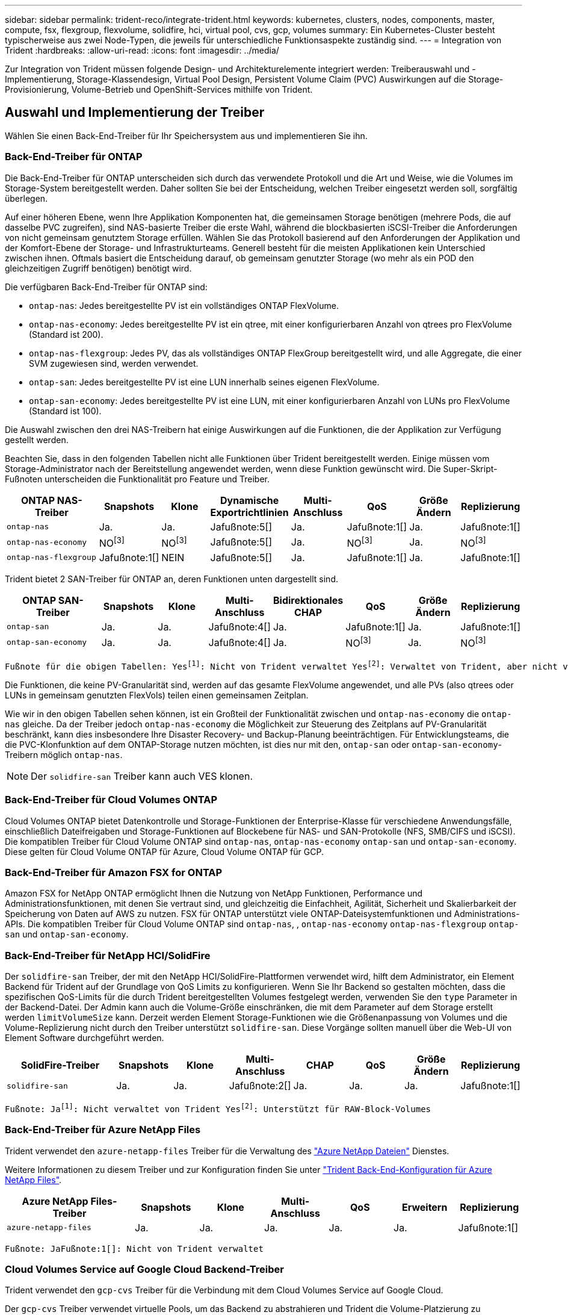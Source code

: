 ---
sidebar: sidebar 
permalink: trident-reco/integrate-trident.html 
keywords: kubernetes, clusters, nodes, components, master, compute, fsx, flexgroup, flexvolume, solidfire, hci, virtual pool, cvs, gcp, volumes 
summary: Ein Kubernetes-Cluster besteht typischerweise aus zwei Node-Typen, die jeweils für unterschiedliche Funktionsaspekte zuständig sind. 
---
= Integration von Trident
:hardbreaks:
:allow-uri-read: 
:icons: font
:imagesdir: ../media/


[role="lead"]
Zur Integration von Trident müssen folgende Design- und Architekturelemente integriert werden: Treiberauswahl und -Implementierung, Storage-Klassendesign, Virtual Pool Design, Persistent Volume Claim (PVC) Auswirkungen auf die Storage-Provisionierung, Volume-Betrieb und OpenShift-Services mithilfe von Trident.



== Auswahl und Implementierung der Treiber

Wählen Sie einen Back-End-Treiber für Ihr Speichersystem aus und implementieren Sie ihn.



=== Back-End-Treiber für ONTAP

Die Back-End-Treiber für ONTAP unterscheiden sich durch das verwendete Protokoll und die Art und Weise, wie die Volumes im Storage-System bereitgestellt werden. Daher sollten Sie bei der Entscheidung, welchen Treiber eingesetzt werden soll, sorgfältig überlegen.

Auf einer höheren Ebene, wenn Ihre Applikation Komponenten hat, die gemeinsamen Storage benötigen (mehrere Pods, die auf dasselbe PVC zugreifen), sind NAS-basierte Treiber die erste Wahl, während die blockbasierten iSCSI-Treiber die Anforderungen von nicht gemeinsam genutztem Storage erfüllen. Wählen Sie das Protokoll basierend auf den Anforderungen der Applikation und der Komfort-Ebene der Storage- und Infrastrukturteams. Generell besteht für die meisten Applikationen kein Unterschied zwischen ihnen. Oftmals basiert die Entscheidung darauf, ob gemeinsam genutzter Storage (wo mehr als ein POD den gleichzeitigen Zugriff benötigen) benötigt wird.

Die verfügbaren Back-End-Treiber für ONTAP sind:

* `ontap-nas`: Jedes bereitgestellte PV ist ein vollständiges ONTAP FlexVolume.
* `ontap-nas-economy`: Jedes bereitgestellte PV ist ein qtree, mit einer konfigurierbaren Anzahl von qtrees pro FlexVolume (Standard ist 200).
* `ontap-nas-flexgroup`: Jedes PV, das als vollständiges ONTAP FlexGroup bereitgestellt wird, und alle Aggregate, die einer SVM zugewiesen sind, werden verwendet.
* `ontap-san`: Jedes bereitgestellte PV ist eine LUN innerhalb seines eigenen FlexVolume.
* `ontap-san-economy`: Jedes bereitgestellte PV ist eine LUN, mit einer konfigurierbaren Anzahl von LUNs pro FlexVolume (Standard ist 100).


Die Auswahl zwischen den drei NAS-Treibern hat einige Auswirkungen auf die Funktionen, die der Applikation zur Verfügung gestellt werden.

Beachten Sie, dass in den folgenden Tabellen nicht alle Funktionen über Trident bereitgestellt werden. Einige müssen vom Storage-Administrator nach der Bereitstellung angewendet werden, wenn diese Funktion gewünscht wird. Die Super-Skript-Fußnoten unterscheiden die Funktionalität pro Feature und Treiber.

[cols="20,10,10,10,10,10,10,10"]
|===
| ONTAP NAS-Treiber | Snapshots | Klone | Dynamische Exportrichtlinien | Multi-Anschluss | QoS | Größe Ändern | Replizierung 


| `ontap-nas` | Ja. | Ja. | Jafußnote:5[] | Ja. | Jafußnote:1[] | Ja. | Jafußnote:1[] 


| `ontap-nas-economy` | NOfootnote:3[] | NOfootnote:3[] | Jafußnote:5[] | Ja. | NOfootnote:3[] | Ja. | NOfootnote:3[] 


| `ontap-nas-flexgroup` | Jafußnote:1[] | NEIN | Jafußnote:5[] | Ja. | Jafußnote:1[] | Ja. | Jafußnote:1[] 
|===
Trident bietet 2 SAN-Treiber für ONTAP an, deren Funktionen unten dargestellt sind.

[cols="20,10,10,10,10,10,10,10"]
|===
| ONTAP SAN-Treiber | Snapshots | Klone | Multi-Anschluss | Bidirektionales CHAP | QoS | Größe Ändern | Replizierung 


| `ontap-san` | Ja. | Ja. | Jafußnote:4[] | Ja. | Jafußnote:1[] | Ja. | Jafußnote:1[] 


| `ontap-san-economy` | Ja. | Ja. | Jafußnote:4[] | Ja. | NOfootnote:3[] | Ja. | NOfootnote:3[] 
|===
[verse]
Fußnote für die obigen Tabellen: Yesfootnote:1[]: Nicht von Trident verwaltet Yesfootnote:2[]: Verwaltet von Trident, aber nicht von PV granular Yesfootnote:3[]: Nicht von Trident verwaltet und nicht von PV granular Yesfootnote:4[]: Unterstützt für RAW-Block-Volumes Yesfootnote:5[]: Unterstützt von Trident

Die Funktionen, die keine PV-Granularität sind, werden auf das gesamte FlexVolume angewendet, und alle PVs (also qtrees oder LUNs in gemeinsam genutzten FlexVols) teilen einen gemeinsamen Zeitplan.

Wie wir in den obigen Tabellen sehen können, ist ein Großteil der Funktionalität zwischen und `ontap-nas-economy` die `ontap-nas` gleiche. Da der Treiber jedoch `ontap-nas-economy` die Möglichkeit zur Steuerung des Zeitplans auf PV-Granularität beschränkt, kann dies insbesondere Ihre Disaster Recovery- und Backup-Planung beeinträchtigen. Für Entwicklungsteams, die die PVC-Klonfunktion auf dem ONTAP-Storage nutzen möchten, ist dies nur mit den, `ontap-san` oder `ontap-san-economy`-Treibern möglich `ontap-nas`.


NOTE: Der `solidfire-san` Treiber kann auch VES klonen.



=== Back-End-Treiber für Cloud Volumes ONTAP

Cloud Volumes ONTAP bietet Datenkontrolle und Storage-Funktionen der Enterprise-Klasse für verschiedene Anwendungsfälle, einschließlich Dateifreigaben und Storage-Funktionen auf Blockebene für NAS- und SAN-Protokolle (NFS, SMB/CIFS und iSCSI). Die kompatiblen Treiber für Cloud Volume ONTAP sind `ontap-nas`, `ontap-nas-economy` `ontap-san` und `ontap-san-economy`. Diese gelten für Cloud Volume ONTAP für Azure, Cloud Volume ONTAP für GCP.



=== Back-End-Treiber für Amazon FSX for ONTAP

Amazon FSX for NetApp ONTAP ermöglicht Ihnen die Nutzung von NetApp Funktionen, Performance und Administrationsfunktionen, mit denen Sie vertraut sind, und gleichzeitig die Einfachheit, Agilität, Sicherheit und Skalierbarkeit der Speicherung von Daten auf AWS zu nutzen. FSX für ONTAP unterstützt viele ONTAP-Dateisystemfunktionen und Administrations-APIs. Die kompatiblen Treiber für Cloud Volume ONTAP sind `ontap-nas`, , `ontap-nas-economy` `ontap-nas-flexgroup` `ontap-san` und `ontap-san-economy`.



=== Back-End-Treiber für NetApp HCI/SolidFire

Der `solidfire-san` Treiber, der mit den NetApp HCI/SolidFire-Plattformen verwendet wird, hilft dem Administrator, ein Element Backend für Trident auf der Grundlage von QoS Limits zu konfigurieren. Wenn Sie Ihr Backend so gestalten möchten, dass die spezifischen QoS-Limits für die durch Trident bereitgestellten Volumes festgelegt werden, verwenden Sie den `type` Parameter in der Backend-Datei. Der Admin kann auch die Volume-Größe einschränken, die mit dem Parameter auf dem Storage erstellt werden `limitVolumeSize` kann. Derzeit werden Element Storage-Funktionen wie die Größenanpassung von Volumes und die Volume-Replizierung nicht durch den Treiber unterstützt `solidfire-san`. Diese Vorgänge sollten manuell über die Web-UI von Element Software durchgeführt werden.

[cols="20,10,10,10,10,10,10,10"]
|===
| SolidFire-Treiber | Snapshots | Klone | Multi-Anschluss | CHAP | QoS | Größe Ändern | Replizierung 


| `solidfire-san` | Ja. | Ja. | Jafußnote:2[] | Ja. | Ja. | Ja. | Jafußnote:1[] 
|===
[verse]
Fußnote: Jafootnote:1[]: Nicht verwaltet von Trident Yesfootnote:2[]: Unterstützt für RAW-Block-Volumes



=== Back-End-Treiber für Azure NetApp Files

Trident verwendet den `azure-netapp-files` Treiber für die Verwaltung des link:https://azure.microsoft.com/en-us/services/netapp/["Azure NetApp Dateien"^] Dienstes.

Weitere Informationen zu diesem Treiber und zur Konfiguration finden Sie unter link:https://docs.netapp.com/us-en/trident/trident-use/anf.html["Trident Back-End-Konfiguration für Azure NetApp Files"^].

[cols="20,10,10,10,10,10,10"]
|===
| Azure NetApp Files-Treiber | Snapshots | Klone | Multi-Anschluss | QoS | Erweitern | Replizierung 


| `azure-netapp-files` | Ja. | Ja. | Ja. | Ja. | Ja. | Jafußnote:1[] 
|===
[verse]
Fußnote: JaFußnote:1[]: Nicht von Trident verwaltet



=== Cloud Volumes Service auf Google Cloud Backend-Treiber

Trident verwendet den `gcp-cvs` Treiber für die Verbindung mit dem Cloud Volumes Service auf Google Cloud.

Der `gcp-cvs` Treiber verwendet virtuelle Pools, um das Backend zu abstrahieren und Trident die Volume-Platzierung zu bestimmen. Der Administrator definiert die virtuellen Pools in den `backend.json` Dateien. Storage-Klassen verwenden Selektoren, um virtuelle Pools nach Etikett zu identifizieren.

* Wenn im Back-End virtuelle Pools definiert werden, versucht Trident, ein Volume in den Google Cloud Storage-Pools zu erstellen, auf das diese virtuellen Pools begrenzt sind.
* Wenn virtuelle Pools nicht im Backend definiert sind, wählt Trident einen Google Cloud-Speicherpool aus den verfügbaren Speicherpools in der Region aus.


Um das Google Cloud-Backend auf Trident zu konfigurieren, müssen Sie , `apiRegion` und `apiKey` in der Backend-Datei angeben `projectNumber`. Die Projektnummer finden Sie in der Google Cloud-Konsole. Der API-Schlüssel wird aus der Datei mit dem privaten Schlüssel des Dienstkontos entnommen, die Sie beim Einrichten des API-Zugriffs für Cloud Volumes Service in der Google Cloud erstellt haben.

Weitere Informationen zu Cloud Volumes Service auf Google Cloud Service-Typen und Service-Leveln finden Sie in link:../trident-use/gcp.html["Erfahren Sie mehr zur Unterstützung von Trident für CVS für GCP"].

[cols="20,10,10,10,10,10,10"]
|===
| Cloud Volumes Service für Google Cloud Treiber | Snapshots | Klone | Multi-Anschluss | QoS | Erweitern | Replizierung 


| `gcp-cvs` | Ja. | Ja. | Ja. | Ja. | Ja. | Nur für den CVS-Performance-Diensttyp verfügbar. 
|===
[NOTE]
====
.Hinweise zur Replikation
* Die Replizierung wird nicht von Trident gemanagt.
* Der Klon wird im selben Speicherpool erstellt wie das Quell-Volume.


====


== Design der Storage-Klasse

Individuelle Storage-Klassen müssen konfiguriert und angewendet werden, um ein Kubernetes Storage Class-Objekt zu erstellen. Dieser Abschnitt erläutert, wie Sie eine Storage-Klasse für Ihre Applikation entwerfen.



=== Spezifische Back-End-Auslastung

Die Filterung kann innerhalb eines bestimmten Storage-Klassenobjekts verwendet werden, um festzulegen, welcher Storage-Pool bzw. welche Pools für die jeweilige Storage-Klasse verwendet werden sollen. In der Storage Class können drei Filtersätze eingestellt werden: `storagePools`, `additionalStoragePools` Und/oder `excludeStoragePools`.

Mit dem `storagePools` Parameter kann der Speicher auf die Gruppe von Pools beschränkt werden, die mit allen angegebenen Attributen übereinstimmen. Mit dem `additionalStoragePools` Parameter wird der Pool-Satz erweitert, den Trident für das Provisioning verwendet, zusammen mit dem durch die Attribute und Parameter ausgewählten Pool-Satz `storagePools`. Sie können entweder nur einen der Parameter oder beide zusammen verwenden, um sicherzustellen, dass der entsprechende Satz von Speicherpools ausgewählt wird.

Der `excludeStoragePools` Parameter wird verwendet, um speziell die aufgelisteten Pools auszuschließen, die mit den Attributen übereinstimmen.



=== QoS-Richtlinien emulieren

Wenn Sie Storage-Klassen so entwerfen möchten, dass sie Quality of Service-Richtlinien emulieren, erstellen Sie eine Storage-Klasse mit dem `media` Attribut `hdd` oder `ssd`. Auf der Grundlage des `media` in der Storage-Klasse bereits erwähnten Attributs wählt Trident das geeignete Back-End mit Servern oder `ssd` Aggregaten aus, das `hdd` dem Medienattribut entspricht, und leitet die Bereitstellung der Volumes dann an das spezifische Aggregat weiter. Daher können wir einen PREMIUM-Storage-Klasse erstellen, für `media` den Attribute festgelegt werden, die als `ssd` PREMIUM-QoS-Richtlinie klassifiziert werden könnten. Wir können einen weiteren STANDARD der Storage-Klasse erstellen, bei dem das Medienattribut auf `hdd gesetzt wäre. Dieser Standard könnte die QoS-Richtlinie SEIN. Darüber hinaus könnten wir das Attribut ``IOPS' in der Storage-Klasse verwenden, um die Bereitstellung zu einer Element Appliance umzuleiten, die als QoS-Richtlinie definiert werden kann.



=== Nutzung von Backend basierend auf bestimmten Funktionen

Storage-Klassen ermöglichen die direkte Volume-Bereitstellung an einem bestimmten Back-End, bei dem Funktionen wie Thin Provisioning und Thick Provisioning, Snapshots, Klone und Verschlüsselung aktiviert sind. Um festzulegen, welchen Speicher verwendet werden soll, erstellen Sie Speicherklassen, die das entsprechende Back-End mit aktivierter Funktion angeben.



=== Virtuelle Pools

Virtuelle Pools sind für alle Trident Back-Ends verfügbar. Sie können virtuelle Pools für jedes Back-End definieren, indem Sie einen beliebigen Treiber von Trident verwenden.

Mit virtuellen Pools kann ein Administrator eine Abstraktionsebene über Back-Ends erstellen, auf die über Storage-Klassen verwiesen werden kann. So werden Volumes auf Back-Ends flexibler und effizienter platziert. Verschiedene Back-Ends können mit derselben Serviceklasse definiert werden. Darüber hinaus können mehrere Storage Pools auf demselben Backend erstellt werden, jedoch mit unterschiedlichen Eigenschaften. Wenn eine Speicherklasse mit einem Selektor mit den spezifischen Bezeichnungen konfiguriert ist, wählt Trident ein Backend aus, das allen Selektor-Labels entspricht, um das Volume zu platzieren. Wenn die Auswahlbezeichnungen für Speicherklassen mit mehreren Speicherpools übereinstimmen, wählt Trident einen dieser Speicherpools aus, um das Volume bereitzustellen.



== Virtual Pool Design

Beim Erstellen eines Backend können Sie im Allgemeinen eine Reihe von Parametern angeben. Der Administrator konnte kein weiteres Back-End mit denselben Storage Credentials und anderen Parametern erstellen. Mit der Einführung von virtuellen Pools wurde dieses Problem behoben. Virtual Pools ist eine Ebene-Abstraktion, die zwischen dem Backend und der Kubernetes Storage Class eingeführt wird. So kann der Administrator Parameter zusammen mit Labels definieren, die über Kubernetes Storage Klassen als Selektion auf Backend-unabhängige Weise referenziert werden können. Virtuelle Pools können für alle unterstützten NetApp-Back-Ends mit Trident definiert werden. Dazu zählen SolidFire/NetApp HCI, ONTAP, Cloud Volumes Service auf GCP und Azure NetApp Files.


NOTE: Bei der Definition von virtuellen Pools wird empfohlen, nicht zu versuchen, die Reihenfolge vorhandener virtueller Pools in einer Backend-Definition neu anzuordnen. Es wird auch empfohlen, Attribute für einen vorhandenen virtuellen Pool nicht zu bearbeiten/zu ändern und stattdessen einen neuen virtuellen Pool zu definieren.



=== Emulation verschiedener Service-Level/QoS

Es ist möglich, virtuelle Pools zur Emulation von Serviceklassen zu entwerfen. Untersuchen wir mit der Implementierung des virtuellen Pools für den Cloud Volume Service für Azure NetApp Files, wie wir verschiedene Serviceklassen einrichten können. Konfigurieren Sie das Azure NetApp Files Back-End mit mehreren Labels, die unterschiedliche Performance-Levels repräsentieren. Stellen Sie `servicelevel` Aspect auf das entsprechende Leistungsniveau ein, und fügen Sie weitere erforderliche Aspekte unter den einzelnen Beschriftungen hinzu. Erstellen Sie nun verschiedene Kubernetes Storage-Klassen, die verschiedenen virtuellen Pools zugeordnet werden würden. Über das `parameters.selector` Feld ruft jede StorageClass ab, welche virtuellen Pools zum Hosten eines Volumes verwendet werden können.



=== Zuweisen eines spezifischen Satzes von Aspekten

Mehrere virtuelle Pools mit spezifischen Aspekten können über ein einzelnes Storage-Back-End entwickelt werden. Konfigurieren Sie dazu das Backend mit mehreren Beschriftungen und legen Sie die erforderlichen Aspekte unter jedem Etikett fest. Erstellen Sie nun mithilfe des Felds, das verschiedenen virtuellen Pools zugeordnet wird, verschiedene Kubernetes-Storage-Klassen `parameters.selector`. Die Volumes, die im Backend bereitgestellt werden, werden im ausgewählten virtuellen Pool über die Aspekte definiert.



=== PVC-Merkmale, die die Storage-Bereitstellung beeinflussen

Einige Parameter, die über die angeforderte Storage-Klasse hinausgehen, können sich bei der Erstellung einer PVC auf den Entscheidungsprozess für die Bereitstellung von Trident auswirken.



=== Zugriffsmodus

Wenn Sie Speicher über ein PVC anfordern, ist eines der Pflichtfelder der Zugriffsmodus. Der gewünschte Modus kann sich auf das ausgewählte Backend auswirken, um die Speicheranforderung zu hosten.

Trident versucht, das verwendete Storage-Protokoll mit der gemäß der folgenden Matrix angegebenen Zugriffsmethode abzustimmen. Dies ist unabhängig von der zugrunde liegenden Storage-Plattform.

[cols="20,30,30,30"]
|===
|  | ReadWriteOnce | ReadOnlyManche | ReadWriteViele 


| ISCSI | Ja. | Ja. | Ja (Raw Block) 


| NFS | Ja. | Ja. | Ja. 
|===
Eine Anfrage nach einem ReadWriteManche PVC, die an eine Trident-Implementierung ohne konfiguriertes NFS-Backend gesendet werden, führt dazu, dass kein Volume bereitgestellt wird. Aus diesem Grund sollte der Anforderer den Zugriffsmodus verwenden, der für seine Anwendung geeignet ist.



== Volume-Vorgänge



=== Persistente Volumes ändern

Persistente Volumes sind mit zwei Ausnahmen unveränderliche Objekte in Kubernetes. Sobald die Rückgewinnungsrichtlinie erstellt wurde, kann die Größe geändert werden. Dies hindert jedoch nicht daran, einige Aspekte des Volumes außerhalb von Kubernetes zu ändern. Das kann durchaus wünschenswert sein, wenn das Volume für spezifische Applikationen angepasst werden soll, um sicherzustellen, dass die Kapazität nicht versehentlich verbraucht wird oder das Volume einfach aus irgendeinem Grund auf einen anderen Storage Controller verschoben werden kann.


NOTE: Kubernetes-in-Tree-Provisioners unterstützen derzeit keine Vorgänge zur Größenanpassung von Volumes für NFS oder iSCSI PVS. Trident unterstützt die Erweiterung von NFS- und iSCSI-Volumes.

Die Verbindungsdetails des PV können nach der Erstellung nicht geändert werden.



=== Erstellung von On-Demand-Volume-Snapshots

Trident unterstützt die Erstellung von On-Demand-Volume-Snapshots und die Erstellung von VES aus Snapshots mithilfe des CSI-Frameworks. Snapshots bieten eine bequeme Methode, zeitpunktgenaue Kopien der Daten zu erstellen und haben unabhängig vom Quell-PV in Kubernetes einen Lebenszyklus. Diese Snapshots können zum Klonen von PVCs verwendet werden.



=== Volumes-Erstellung aus Snapshots

Trident unterstützt außerdem die Erstellung von PersistentVolumes aus Volume Snapshots. Um dies zu erreichen, erstellen Sie einfach ein PersistentVolumeClaim und erwähnen Sie den `datasource` als den erforderlichen Snapshot, aus dem das Volume erstellt werden muss. Trident wird diese PVC behandeln, indem ein Volume mit den auf dem Snapshot vorhandenen Daten erstellt wird. Mit dieser Funktion können Daten regionsübergreifend dupliziert, Testumgebungen erstellt, ein defektes oder defektes Produktionsvolumen vollständig ersetzt oder bestimmte Dateien und Verzeichnisse abgerufen und auf ein anderes angeschlossenes Volume übertragen werden.



=== Verschieben Sie Volumes im Cluster

Storage-Administratoren können Volumes zwischen Aggregaten und Controllern im ONTAP Cluster unterbrechungsfrei für den Storage-Nutzer verschieben. Dieser Vorgang wirkt sich nicht auf die Trident oder das Kubernetes-Cluster aus, sofern es sich bei dem Zielaggregat um ein Aggregat handelt, auf das die SVM von Trident zugreifen kann. Wichtig: Wenn das Aggregat neu zur SVM hinzugefügt wurde, muss das Backend durch erneutes Hinzufügen zur Trident aktualisiert werden. Dies wird dazu führen, dass Trident die SVM erneut inventarisiert, damit das neue Aggregat erkannt wird.

Das Verschieben von Volumes zwischen Back-Ends wird von Trident jedoch nicht automatisch unterstützt. Dies umfasst auch zwischen SVMs im selben Cluster, zwischen Clustern oder auf eine andere Storage-Plattform (selbst dann, wenn es sich bei dem Storage-System um einen mit Trident verbundenen handelt).

Wenn ein Volume an einen anderen Speicherort kopiert wird, kann die Volume-Importfunktion verwendet werden, um aktuelle Volumes in Trident zu importieren.



=== Erweitern Sie Volumes

Trident unterstützt die Anpassung von NFS- und iSCSI-PVS. Dadurch können Benutzer ihre Volumes direkt über die Kubernetes-Ebene skalieren. Eine Volume-Erweiterung ist für alle größeren NetApp Storage-Plattformen möglich, einschließlich ONTAP, SolidFire/NetApp HCI und Cloud Volumes Service Back-Ends. Um später eine mögliche Erweiterung zu ermöglichen, setzen Sie `allowVolumeExpansion` in der mit dem Volume verknüpften StorageClass auf `true`. Wenn die Größe des persistenten Volumes geändert werden muss, bearbeiten Sie die `spec.resources.requests.storage` Anmerkung im Persistent Volume Claim auf die erforderliche Volume-Größe. Trident übernimmt automatisch die Anpassung der Größe des Volumes im Storage-Cluster.



=== Importieren eines vorhandenen Volumes in Kubernetes

Mit dem Volume-Import kann ein vorhandenes Storage Volume in eine Kubernetes-Umgebung importiert werden. Dies wird derzeit von den, , `ontap-nas-flexgroup`, `solidfire-san` `azure-netapp-files` und `gcp-cvs` Treibern unterstützt `ontap-nas`. Diese Funktion ist hilfreich, wenn Sie eine vorhandene Applikation in Kubernetes oder während Disaster-Recovery-Szenarien portieren.

Verwenden Sie bei Verwendung der ONTAP und `solidfire-san` Treiber den Befehl, `tridentctl import volume <backend-name> <volume-name> -f /path/pvc.yaml` um ein vorhandenes Volume in Kubernetes zu importieren, das von Trident gemanagt werden soll. Die im Befehl des Import-Volumes verwendete PVC-YAML- oder JSON-Datei verweist auf eine Storage-Klasse, die Trident als bereitstellung identifiziert. Stellen Sie bei Verwendung eines NetApp HCI/SolidFire Backend sicher, dass die Volume-Namen eindeutig sind. Wenn die Volume-Namen dupliziert sind, klonen Sie das Volume auf einen eindeutigen Namen, sodass die Funktion zum Importieren des Volumes zwischen diesen Namen unterscheiden kann.

Verwenden Sie bei Verwendung des `azure-netapp-files` Treibers oder `gcp-cvs` den Befehl, `tridentctl import volume <backend-name> <volume path> -f /path/pvc.yaml` um das Volume in Kubernetes zu importieren, das von Trident gemanagt werden soll. Dadurch wird eine eindeutige Volumenreferenz sichergestellt.

Wenn der obige Befehl ausgeführt wird, findet Trident das Volume auf dem Backend und liest seine Größe. Die Volume-Größe der konfigurierten PVC wird automatisch hinzugefügt (und bei Bedarf überschrieben). Trident erstellt dann das neue PV und Kubernetes bindet die PVC an das PV.

Wenn ein Container so eingesetzt wurde, dass er das spezifische importierte PVC benötigt, bleibt er in einem ausstehenden Zustand, bis das PVC/PV-Paar über den Volumenimport gebunden ist. Nachdem das PVC/PV-Paar gebunden ist, sollte der Behälter aufstehen, sofern keine anderen Probleme auftreten.



== OpenShift Services implementieren

Die Cluster-Services OpenShift mit großem Mehrwert bieten Clusteradministratoren und den gehosteten Applikationen wichtige Funktionen. Der Storage, den diese Services nutzen, kann mithilfe der Node-lokalen Ressourcen bereitgestellt werden. Dadurch wird jedoch häufig die Kapazität, Performance, Wiederherstellbarkeit und die Nachhaltigkeit des Service begrenzt. Die Nutzung eines Enterprise-Speicher-Arrays zur Bereitstellung der Kapazität für diese Services kann einen erheblich verbesserten Service ermöglichen. OpenShift und die Speicheradministratoren sollten jedoch eng zusammenarbeiten, um die besten Optionen für die einzelnen zu bestimmen. Die Red hat-Dokumentation sollte intensiv genutzt werden, um die Anforderungen zu ermitteln und sicherzustellen, dass die Anforderungen hinsichtlich Größe und Leistung erfüllt werden.



=== Registry-Service

Die Bereitstellung und Verwaltung von Speicher für die Registrierung wurde im dokumentiertlink:https://netapp.io/["netapp.io"^]link:https://netapp.io/2017/08/24/deploying-the-openshift-registry-using-netapp-storage/["Blog"^].



=== Protokollierungsservice

Wie andere OpenShift-Services wird auch der Protokollierungsservice mithilfe von Ansible implementiert. Die Konfigurationsparameter werden von der Inventardatei, auch als Hosts bekannt, bereitgestellt für das Playbook. Es gibt zwei Installationsmethoden: Die Bereitstellung von Protokollierung während der ersten OpenShift-Installation und die Bereitstellung von Protokollierung nach der Installation von OpenShift.


CAUTION: Ab Red hat OpenShift Version 3.9 empfiehlt die offizielle Dokumentation gegen NFS für den Protokollierungsservice, da sie Bedenken hinsichtlich Datenbeschädigung hat. Dies basiert auf Red hat Tests ihrer Produkte. Der ONTAP NFS-Server weist diese Probleme nicht auf und kann problemlos eine Protokollierungsbereitstellung zurücksichern. Letztendlich liegt die Wahl des Protokolls für den Protokollierungsservice bei Ihnen. Ich weiß nur, dass beide bei der Nutzung von NetApp Plattformen hervorragend funktionieren. Es gibt keinen Grund, NFS zu vermeiden, wenn dies Ihre Präferenz ist.

Wenn Sie NFS mit dem Protokollierungsdienst verwenden, müssen Sie die Ansible-Variable so einstellen `openshift_enable_unsupported_configurations`, dass `true` das Installationsprogramm nicht fehlschlägt.



==== Los geht's

Der Protokollierungsservice kann optional sowohl für Applikationen als auch für die Kernvorgänge des OpenShift-Clusters selbst implementiert werden. Wenn Sie sich für die Bereitstellung von Operationen entscheiden, werden durch Angabe der Variable `openshift_logging_use_ops` als `true` zwei Instanzen des Dienstes erstellt. Die Variablen, die die Protokollierungsinstanz für Vorgänge steuern, enthalten darin "OPS", während die Instanz für Anwendungen nicht.

Das Konfigurieren der Ansible-Variablen gemäß der Implementierungsmethode ist wichtig, um sicherzustellen, dass der richtige Storage von den zugrunde liegenden Services verwendet wird. Betrachten wir nun die Optionen für die einzelnen Bereitstellungsmethoden.


NOTE: Die folgenden Tabellen enthalten nur die für die Speicherkonfiguration relevanten Variablen, die sich auf den Protokollierungsservice beziehen. Sie können andere Optionen finden, in link:https://docs.openshift.com/container-platform/3.11/install_config/aggregate_logging.html["Logging-Dokumentation von redhat OpenShift"^] denen Sie entsprechend Ihrer Bereitstellung prüfen, konfigurieren und verwenden sollten.

Die Variablen in der folgenden Tabelle führen dazu, dass im Ansible-Playbook ein PV und eine PVC für den Protokollierungsservice erstellt werden. Diese Details werden verwendet. Diese Methode ist wesentlich weniger flexibel als nach der Installation von OpenShift das Playbook für die Komponenteninstallation zu verwenden. Wenn Sie jedoch vorhandene Volumes zur Verfügung haben, ist dies eine Option.

[cols="40,40"]
|===
| Variabel | Details 


| `openshift_logging_storage_kind` | Legen Sie fest `nfs`, dass der Installer ein NFS-PV für den Protokollierungsdienst erstellen soll. 


| `openshift_logging_storage_host` | Der Hostname oder die IP-Adresse des NFS-Hosts. Diese Einstellung sollte auf die Daten-LIF für Ihre Virtual Machine eingestellt sein. 


| `openshift_logging_storage_nfs_directory` | Der Mount-Pfad für den NFS-Export. Wenn das Volume beispielsweise als verbunden ist, `/openshift_logging` würden Sie diesen Pfad für diese Variable verwenden. 


| `openshift_logging_storage_volume_name` | Der Name, z. B. `pv_ose_logs`, des zu erstellenden PV. 


| `openshift_logging_storage_volume_size` | Die Größe des NFS-Exports, zum Beispiel `100Gi`. 
|===
Wenn Ihr OpenShift-Cluster bereits ausgeführt wird und daher Trident implementiert und konfiguriert wurde, kann das Installationsprogramm die Volumes mithilfe der dynamischen Provisionierung erstellen. Die folgenden Variablen müssen konfiguriert werden.

[cols="40,40"]
|===
| Variabel | Details 


| `openshift_logging_es_pvc_dynamic` | Setzen Sie auf „true“, um dynamisch bereitgestellte Volumes zu verwenden. 


| `openshift_logging_es_pvc_storage_class_name` | Der Name der Speicherklasse, die in der PVC verwendet wird. 


| `openshift_logging_es_pvc_size` | Die Größe des im PVC angeforderten Volumens. 


| `openshift_logging_es_pvc_prefix` | Ein Präfix für die vom Protokollierungsservice verwendeten VES. 


| `openshift_logging_es_ops_pvc_dynamic` | Legen Sie fest `true`, dass dynamisch bereitgestellte Volumes für die OPS-Protokollinstanz verwendet werden sollen. 


| `openshift_logging_es_ops_pvc_storage_class_name` | Der Name der Speicherklasse für die OPS-Protokollierungsinstanz. 


| `openshift_logging_es_ops_pvc_size` | Die Größe der Volume-Anforderung für die OPS-Instanz. 


| `openshift_logging_es_ops_pvc_prefix` | Ein Präfix für die OPS-Instanz VES. 
|===


==== Bereitstellen des Protokollierungs-Stacks

Wenn Sie die Protokollierung als Teil des ursprünglichen OpenShift-Installationsprozesses bereitstellen, müssen Sie nur den Standardprozess für die Bereitstellung befolgen. Ansible konfiguriert und implementiert die erforderlichen Services und OpenShift-Objekte, sodass der Service sobald Ansible abgeschlossen ist.

Wenn Sie die Implementierung jedoch nach der Erstinstallation durchführen, muss das Komponenten-Playbook von Ansible verwendet werden. Dieser Vorgang kann sich bei verschiedenen Versionen von OpenShift geringfügig ändern. Lesen Sie daher unbedingt link:https://docs.openshift.com/container-platform/3.11/welcome/index.html["Dokumentation der redhat OpenShift Container Platform 3.11"^]die Informationen zu Ihrer Version.



== Kennzahlungsservice

Der Kennzahlungsservice liefert dem Administrator wertvolle Informationen zum Status, zur Ressourcenauslastung und zur Verfügbarkeit des OpenShift-Clusters. Dies ist zudem für die automatische Pod-Funktionalität erforderlich, und viele Unternehmen nutzen die Daten des Kennzahlungsservice für ihre Kostenabrechnung und/oder die Anzeige von Applikationen.

Wie beim Protokollierungsservice und OpenShift als Ganzes wird auch Ansible für die Implementierung des Kennzahlungsservice verwendet. Ebenso wie der Protokollierungsservice kann der Metrikservice während der ersten Einrichtung des Clusters oder nach dessen Betrieb mithilfe der Installationsmethode für Komponenten bereitgestellt werden. Die folgenden Tabellen enthalten die Variablen, die für die Konfiguration von persistentem Storage für den Kennzahlungsservice wichtig sind.


NOTE: Die nachfolgenden Tabellen enthalten nur die Variablen, die für die Storage-Konfiguration relevant sind, da sie sich auf den Kennzahlenservice beziehen. Es gibt viele andere Optionen in der Dokumentation gefunden, die entsprechend Ihrer Bereitstellung überprüft, konfiguriert und verwendet werden sollten.

[cols="40,40"]
|===
| Variabel | Details 


| `openshift_metrics_storage_kind` | Legen Sie fest `nfs`, dass der Installer ein NFS-PV für den Protokollierungsdienst erstellen soll. 


| `openshift_metrics_storage_host` | Der Hostname oder die IP-Adresse des NFS-Hosts. Diese Einstellung sollte auf die Daten-LIF für Ihre SVM eingestellt sein. 


| `openshift_metrics_storage_nfs_directory` | Der Mount-Pfad für den NFS-Export. Wenn das Volume beispielsweise als verbunden ist, `/openshift_metrics` würden Sie diesen Pfad für diese Variable verwenden. 


| `openshift_metrics_storage_volume_name` | Der Name, z. B. `pv_ose_metrics`, des zu erstellenden PV. 


| `openshift_metrics_storage_volume_size` | Die Größe des NFS-Exports, zum Beispiel `100Gi`. 
|===
Wenn Ihr OpenShift-Cluster bereits ausgeführt wird und daher Trident implementiert und konfiguriert wurde, kann das Installationsprogramm die Volumes mithilfe der dynamischen Provisionierung erstellen. Die folgenden Variablen müssen konfiguriert werden.

[cols="40,40"]
|===
| Variabel | Details 


| `openshift_metrics_cassandra_pvc_prefix` | Ein Präfix, das für die PVCs der Kennzahlen verwendet wird. 


| `openshift_metrics_cassandra_pvc_size` | Die Größe der Volumes, die angefordert werden sollen. 


| `openshift_metrics_cassandra_storage_type` | Der Storage-Typ, der für Metriken verwendet werden soll. Dieser muss für Ansible auf dynamisch festgelegt sein, um PVCs mit der entsprechenden Storage-Klasse zu erstellen. 


| `openshift_metrics_cassanda_pvc_storage_class_name` | Der Name der zu verwendenden Speicherklasse. 
|===


=== Bereitstellen des Kennzahlenservice

Implementieren Sie den Service mithilfe von Ansible, wenn Sie die entsprechenden Ansible-Variablen in der Host-/Inventardatei festlegen. Wenn Sie zur Installationszeit OpenShift bereitstellen, wird das PV automatisch erstellt und verwendet. Wenn Sie nach der Installation von OpenShift mit den Komponenten-Playbooks implementieren, erstellt Ansible alle erforderlichen PVCs. Nachdem Trident Storage für sie bereitgestellt hat, kann der Service implementiert werden.

Die oben genannten Variablen und der Prozess für die Bereitstellung können sich mit jeder Version von OpenShift ändern. Überprüfen und befolgen Sie link:https://docs.openshift.com/container-platform/3.11/install_config/cluster_metrics.html["Der OpenShift-Implementierungsleitfaden von Red hat"^]Ihre Version, damit sie für Ihre Umgebung konfiguriert ist.
